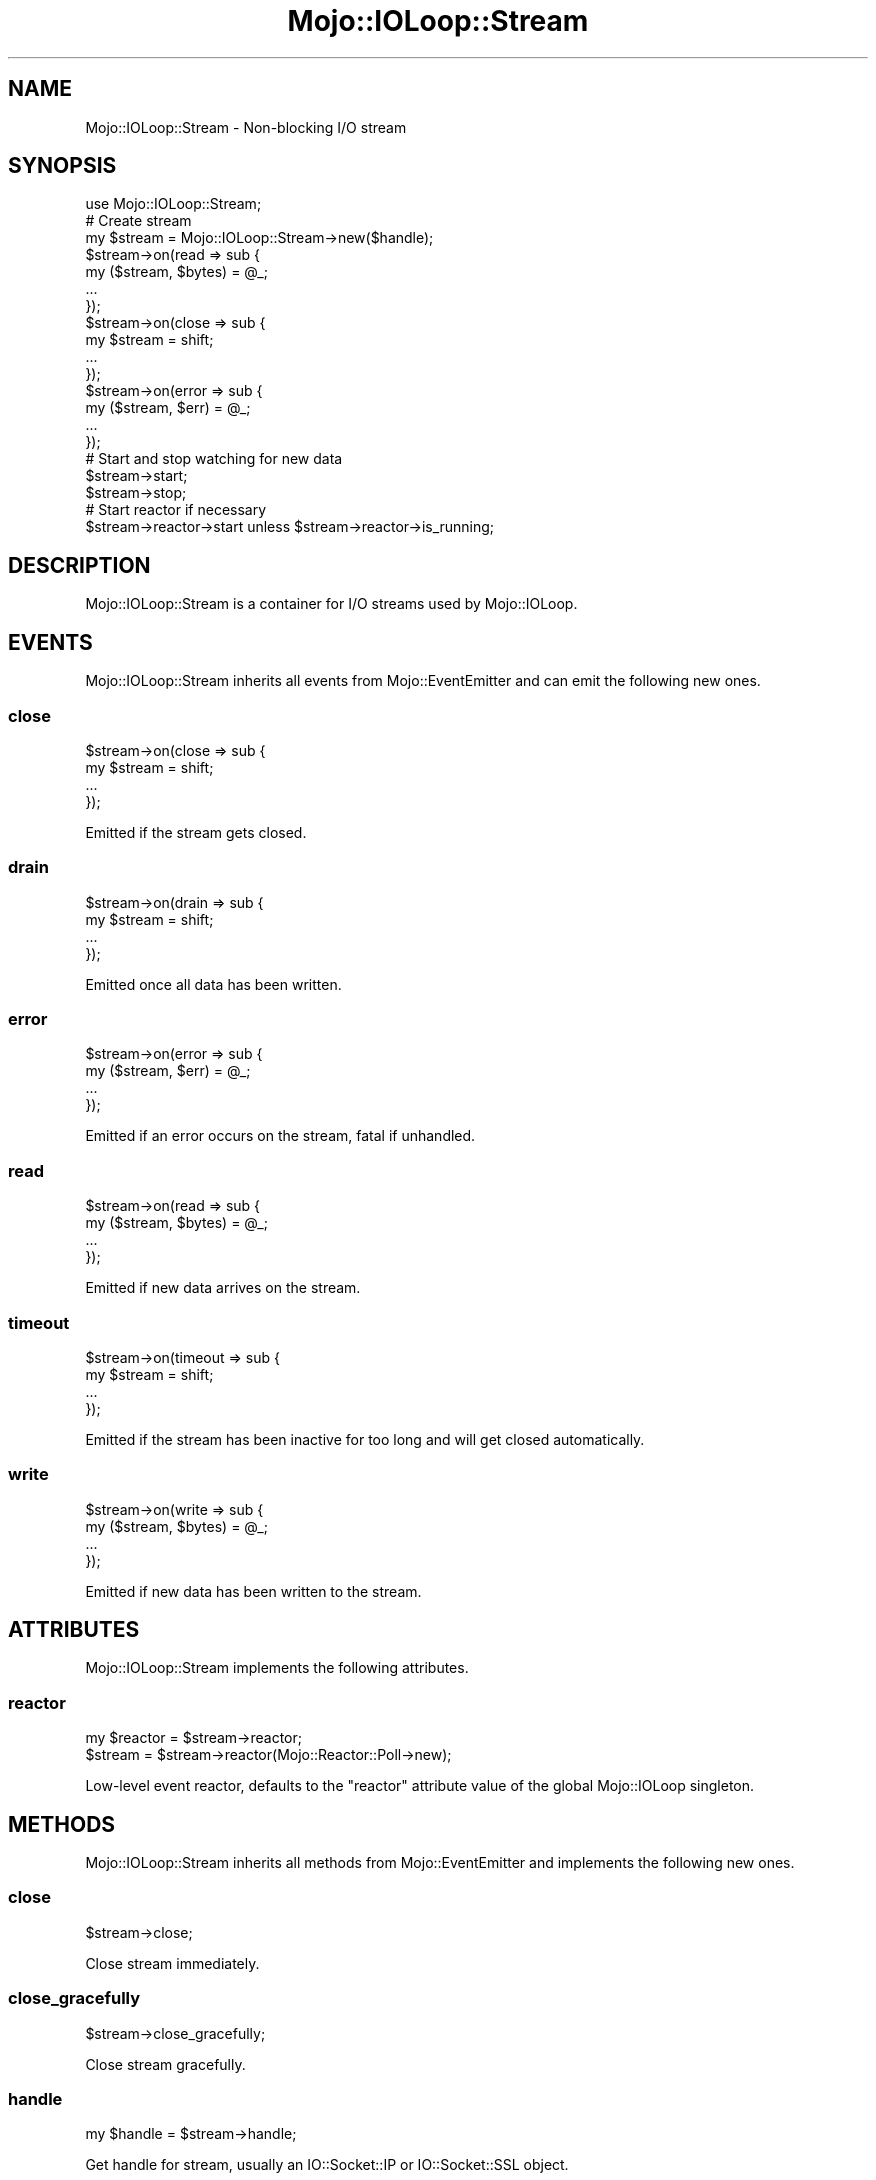 .\" Automatically generated by Pod::Man 2.28 (Pod::Simple 3.31)
.\"
.\" Standard preamble:
.\" ========================================================================
.de Sp \" Vertical space (when we can't use .PP)
.if t .sp .5v
.if n .sp
..
.de Vb \" Begin verbatim text
.ft CW
.nf
.ne \\$1
..
.de Ve \" End verbatim text
.ft R
.fi
..
.\" Set up some character translations and predefined strings.  \*(-- will
.\" give an unbreakable dash, \*(PI will give pi, \*(L" will give a left
.\" double quote, and \*(R" will give a right double quote.  \*(C+ will
.\" give a nicer C++.  Capital omega is used to do unbreakable dashes and
.\" therefore won't be available.  \*(C` and \*(C' expand to `' in nroff,
.\" nothing in troff, for use with C<>.
.tr \(*W-
.ds C+ C\v'-.1v'\h'-1p'\s-2+\h'-1p'+\s0\v'.1v'\h'-1p'
.ie n \{\
.    ds -- \(*W-
.    ds PI pi
.    if (\n(.H=4u)&(1m=24u) .ds -- \(*W\h'-12u'\(*W\h'-12u'-\" diablo 10 pitch
.    if (\n(.H=4u)&(1m=20u) .ds -- \(*W\h'-12u'\(*W\h'-8u'-\"  diablo 12 pitch
.    ds L" ""
.    ds R" ""
.    ds C` ""
.    ds C' ""
'br\}
.el\{\
.    ds -- \|\(em\|
.    ds PI \(*p
.    ds L" ``
.    ds R" ''
.    ds C`
.    ds C'
'br\}
.\"
.\" Escape single quotes in literal strings from groff's Unicode transform.
.ie \n(.g .ds Aq \(aq
.el       .ds Aq '
.\"
.\" If the F register is turned on, we'll generate index entries on stderr for
.\" titles (.TH), headers (.SH), subsections (.SS), items (.Ip), and index
.\" entries marked with X<> in POD.  Of course, you'll have to process the
.\" output yourself in some meaningful fashion.
.\"
.\" Avoid warning from groff about undefined register 'F'.
.de IX
..
.nr rF 0
.if \n(.g .if rF .nr rF 1
.if (\n(rF:(\n(.g==0)) \{
.    if \nF \{
.        de IX
.        tm Index:\\$1\t\\n%\t"\\$2"
..
.        if !\nF==2 \{
.            nr % 0
.            nr F 2
.        \}
.    \}
.\}
.rr rF
.\" ========================================================================
.\"
.IX Title "Mojo::IOLoop::Stream 3"
.TH Mojo::IOLoop::Stream 3 "2016-03-22" "perl v5.22.1" "User Contributed Perl Documentation"
.\" For nroff, turn off justification.  Always turn off hyphenation; it makes
.\" way too many mistakes in technical documents.
.if n .ad l
.nh
.SH "NAME"
Mojo::IOLoop::Stream \- Non\-blocking I/O stream
.SH "SYNOPSIS"
.IX Header "SYNOPSIS"
.Vb 1
\&  use Mojo::IOLoop::Stream;
\&
\&  # Create stream
\&  my $stream = Mojo::IOLoop::Stream\->new($handle);
\&  $stream\->on(read => sub {
\&    my ($stream, $bytes) = @_;
\&    ...
\&  });
\&  $stream\->on(close => sub {
\&    my $stream = shift;
\&    ...
\&  });
\&  $stream\->on(error => sub {
\&    my ($stream, $err) = @_;
\&    ...
\&  });
\&
\&  # Start and stop watching for new data
\&  $stream\->start;
\&  $stream\->stop;
\&
\&  # Start reactor if necessary
\&  $stream\->reactor\->start unless $stream\->reactor\->is_running;
.Ve
.SH "DESCRIPTION"
.IX Header "DESCRIPTION"
Mojo::IOLoop::Stream is a container for I/O streams used by Mojo::IOLoop.
.SH "EVENTS"
.IX Header "EVENTS"
Mojo::IOLoop::Stream inherits all events from Mojo::EventEmitter and can
emit the following new ones.
.SS "close"
.IX Subsection "close"
.Vb 4
\&  $stream\->on(close => sub {
\&    my $stream = shift;
\&    ...
\&  });
.Ve
.PP
Emitted if the stream gets closed.
.SS "drain"
.IX Subsection "drain"
.Vb 4
\&  $stream\->on(drain => sub {
\&    my $stream = shift;
\&    ...
\&  });
.Ve
.PP
Emitted once all data has been written.
.SS "error"
.IX Subsection "error"
.Vb 4
\&  $stream\->on(error => sub {
\&    my ($stream, $err) = @_;
\&    ...
\&  });
.Ve
.PP
Emitted if an error occurs on the stream, fatal if unhandled.
.SS "read"
.IX Subsection "read"
.Vb 4
\&  $stream\->on(read => sub {
\&    my ($stream, $bytes) = @_;
\&    ...
\&  });
.Ve
.PP
Emitted if new data arrives on the stream.
.SS "timeout"
.IX Subsection "timeout"
.Vb 4
\&  $stream\->on(timeout => sub {
\&    my $stream = shift;
\&    ...
\&  });
.Ve
.PP
Emitted if the stream has been inactive for too long and will get closed
automatically.
.SS "write"
.IX Subsection "write"
.Vb 4
\&  $stream\->on(write => sub {
\&    my ($stream, $bytes) = @_;
\&    ...
\&  });
.Ve
.PP
Emitted if new data has been written to the stream.
.SH "ATTRIBUTES"
.IX Header "ATTRIBUTES"
Mojo::IOLoop::Stream implements the following attributes.
.SS "reactor"
.IX Subsection "reactor"
.Vb 2
\&  my $reactor = $stream\->reactor;
\&  $stream     = $stream\->reactor(Mojo::Reactor::Poll\->new);
.Ve
.PP
Low-level event reactor, defaults to the \f(CW\*(C`reactor\*(C'\fR attribute value of the
global Mojo::IOLoop singleton.
.SH "METHODS"
.IX Header "METHODS"
Mojo::IOLoop::Stream inherits all methods from Mojo::EventEmitter and
implements the following new ones.
.SS "close"
.IX Subsection "close"
.Vb 1
\&  $stream\->close;
.Ve
.PP
Close stream immediately.
.SS "close_gracefully"
.IX Subsection "close_gracefully"
.Vb 1
\&  $stream\->close_gracefully;
.Ve
.PP
Close stream gracefully.
.SS "handle"
.IX Subsection "handle"
.Vb 1
\&  my $handle = $stream\->handle;
.Ve
.PP
Get handle for stream, usually an IO::Socket::IP or IO::Socket::SSL
object.
.SS "is_readable"
.IX Subsection "is_readable"
.Vb 1
\&  my $bool = $stream\->is_readable;
.Ve
.PP
Quick non-blocking check if stream is readable, useful for identifying tainted
sockets.
.SS "is_writing"
.IX Subsection "is_writing"
.Vb 1
\&  my $bool = $stream\->is_writing;
.Ve
.PP
Check if stream is writing.
.SS "new"
.IX Subsection "new"
.Vb 1
\&  my $stream = Mojo::IOLoop::Stream\->new($handle);
.Ve
.PP
Construct a new Mojo::IOLoop::Stream object.
.SS "start"
.IX Subsection "start"
.Vb 1
\&  $stream\->start;
.Ve
.PP
Start or resume watching for new data on the stream.
.SS "steal_handle"
.IX Subsection "steal_handle"
.Vb 1
\&  my $handle = $stream\->steal_handle;
.Ve
.PP
Steal \*(L"handle\*(R" and prevent it from getting closed automatically.
.SS "stop"
.IX Subsection "stop"
.Vb 1
\&  $stream\->stop;
.Ve
.PP
Stop watching for new data on the stream.
.SS "timeout"
.IX Subsection "timeout"
.Vb 2
\&  my $timeout = $stream\->timeout;
\&  $stream     = $stream\->timeout(45);
.Ve
.PP
Maximum amount of time in seconds stream can be inactive before getting closed
automatically, defaults to \f(CW15\fR. Setting the value to \f(CW0\fR will allow this
stream to be inactive indefinitely.
.SS "write"
.IX Subsection "write"
.Vb 2
\&  $stream = $stream\->write($bytes);
\&  $stream = $stream\->write($bytes => sub {...});
.Ve
.PP
Write data to stream, the optional drain callback will be executed once all data
has been written.
.SH "SEE ALSO"
.IX Header "SEE ALSO"
Mojolicious, Mojolicious::Guides, <http://mojolicious.org>.
